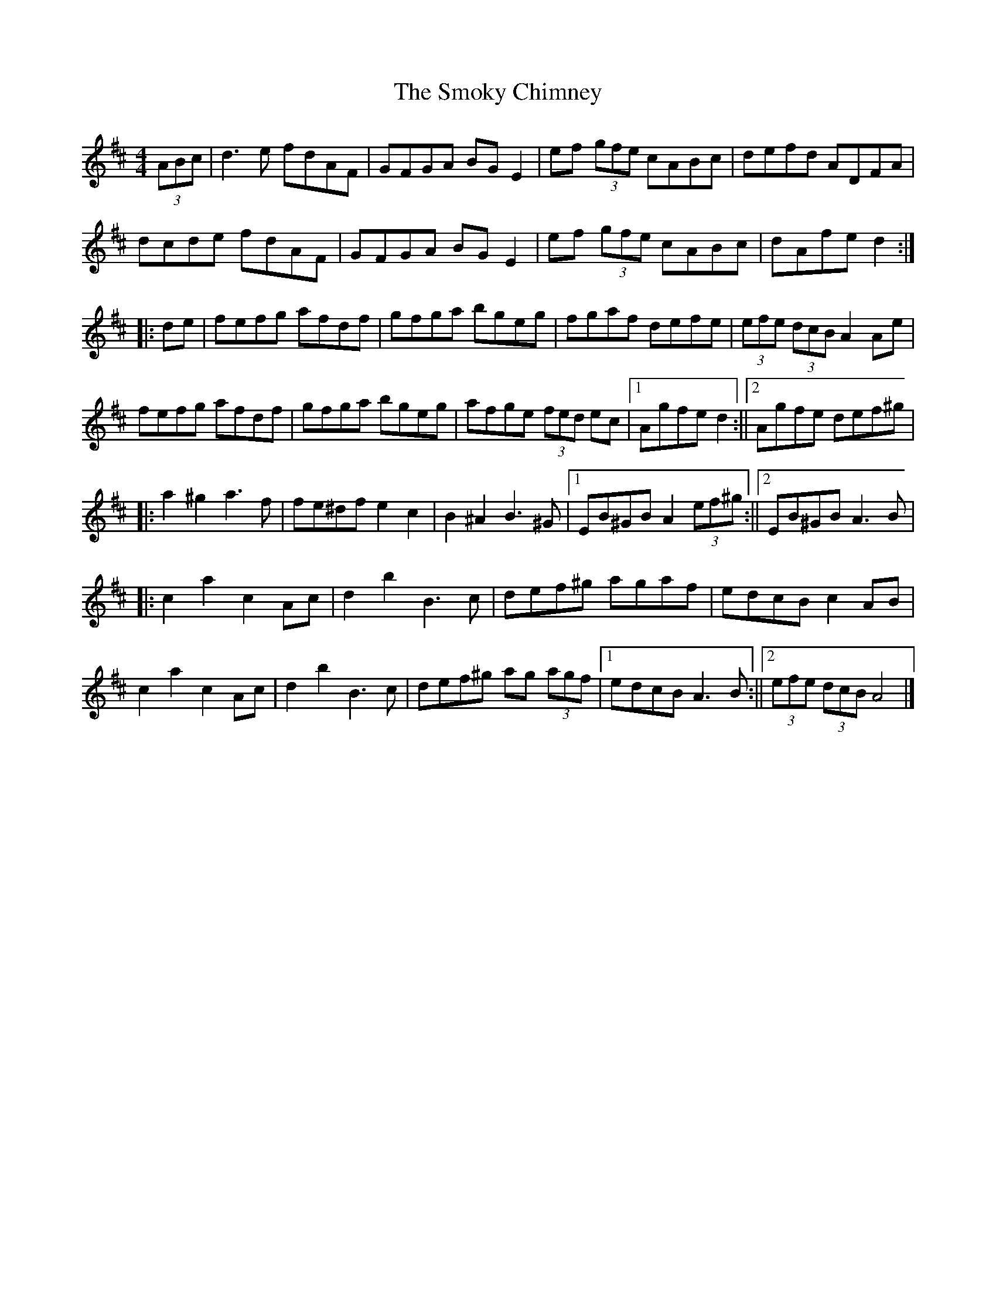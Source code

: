X: 28
T:The Smoky Chimney
R:hornpipe
M:4/4
L:1/8
K:D
(3ABc|d3e fdAF|GFGA BGE2|ef (3gfe cABc|defd ADFA|
dcde fdAF|GFGA BGE2|ef (3gfe cABc|dAfe d2:|
|:de|fefg afdf|gfga bgeg|fgaf defe|(3efe  (3dcB A2Ae|
fefg afdf|gfga bgeg|afge  (3fed ec|[1 Agfe d2:||[2 Agfe def^g|
|:a2^g2 a3f|fe^df e2c2|B2^A2 B3^G|[1 EB^GB A2 (3ef^g:||[2 EB^GB A3B|
|:c2a2 c2Ac|d2b2 B3c|def^g agaf|edcB c2AB|
c2a2 c2Ac|d2b2 B3c|def^g ag (3agf|[1 edcB A3B:||[2  (3efe  (3dcB A4|]

